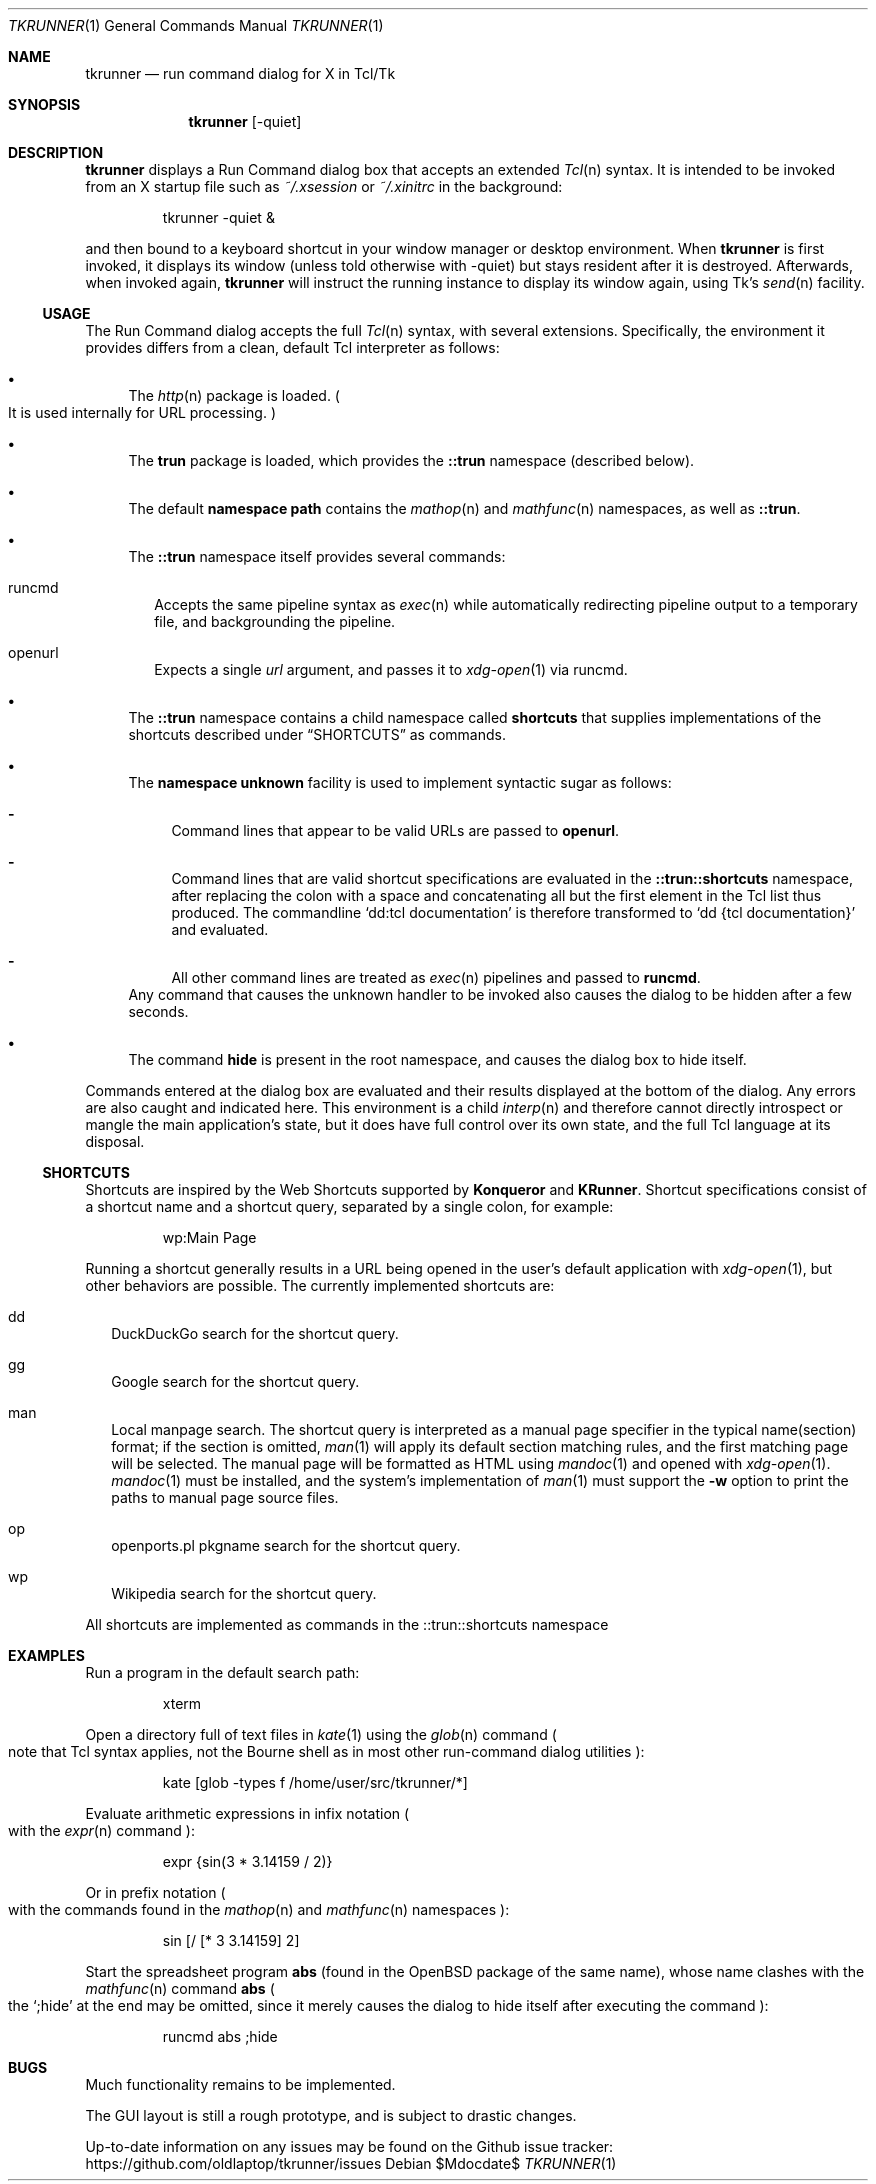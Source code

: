 .Dd $Mdocdate$
.Dt TKRUNNER 1
.Os
.Sh NAME
.Nm tkrunner
.Nd run command dialog for X in Tcl/Tk
.Sh SYNOPSIS
.Nm tkrunner
.Op -quiet
.Sh DESCRIPTION
.Nm
displays a Run Command dialog box that accepts an extended
.Xr Tcl n
syntax.
It is intended to be invoked from an X startup file such as
.Pa ~/.xsession
or
.Pa ~/.xinitrc
in the background:
.Bd -literal -offset -indent
tkrunner -quiet &
.Ed
.Pp
and then bound to a keyboard shortcut in your window manager or desktop environment.
When
.Nm
is first invoked, it displays its window
.Pq unless told otherwise with -quiet
but stays resident after it is destroyed.
Afterwards, when invoked again,
.Nm
will instruct the running instance to display its window again, using Tk's
.Xr send n
facility.
.Ss USAGE
The Run Command dialog accepts the full
.Xr Tcl n
syntax, with several extensions.
Specifically, the environment it provides differs from a clean, default Tcl
interpreter as follows:
.Bl -bullet
.It
The
.Xr http n
package is loaded.
.Po
It is used internally for URL processing.
.Pc
.It
The
.Sy trun
package is loaded, which provides the
.Sy ::trun
namespace
.Pq described below .
.It
The default
.Sy namespace path
contains the
.Xr mathop n
and
.Xr mathfunc n
namespaces, as well as
.Sy ::trun .
.It
The
.Sy ::trun
namespace itself provides several commands:
.Bl -tag -width 8
.It runcmd
Accepts the same pipeline syntax as
.Xr exec n
while automatically redirecting pipeline output to a temporary file, and
backgrounding the pipeline.
.It openurl
Expects a single
.Em url
argument, and passes it to
.Xr xdg-open 1
via runcmd.
.El
.It
The
.Sy ::trun
namespace contains a child namespace called
.Sy shortcuts
that supplies implementations of the shortcuts described under
.Sx SHORTCUTS
as commands.
.It
The
.Sy namespace unknown
facility is used to implement syntactic sugar as follows:
.Bl -dash
.It
Command lines that appear to be valid URLs are passed to
.Sy openurl .
.It
Command lines that are valid shortcut specifications are evaluated in the
.Sy ::trun::shortcuts
namespace, after replacing the colon with a space and concatenating all but the
first element in the Tcl list thus produced.
The commandline
.Sq dd:tcl documentation
is therefore transformed to
.Sq dd {tcl documentation}
and evaluated.
.It
All other command lines are treated as
.Xr exec n
pipelines and passed to
.Sy runcmd .
.El
Any command that causes the unknown handler to be invoked also causes the dialog
to be hidden after a few seconds.
.It
The command
.Sy hide
is present in the root namespace, and causes the dialog box to hide itself.
.El
.Pp
Commands entered at the dialog box are evaluated and their results displayed
at the bottom of the dialog.
Any errors are also caught and indicated here.
This environment is a child
.Xr interp n
and therefore cannot directly introspect or mangle the main application's state,
but it does have full control over its own state, and the full Tcl language at
its disposal.
.Ss SHORTCUTS
Shortcuts are inspired by the Web Shortcuts supported by
.Sy Konqueror
and
.Sy KRunner .
Shortcut specifications consist of a shortcut name and a shortcut query,
separated by a single colon, for example:
.Bd -literal -offset -indent
wp:Main Page
.Ed
.Pp
Running a shortcut generally results in a URL being opened in the user's default
application with
.Xr xdg-open 1 ,
but other behaviors are possible.
The currently implemented shortcuts are:
.Bl -tag -width 8
.It dd
DuckDuckGo search for the shortcut query.
.It gg
Google search for the shortcut query.
.It man
Local manpage search.
The shortcut query is interpreted as a manual page
specifier in the typical name(section) format; if the section is omitted,
.Xr man 1
will apply its default section matching rules, and the first matching page will
be selected.
The manual page will be formatted as HTML using
.Xr mandoc 1
and opened with
.Xr xdg-open 1 .
.Xr mandoc 1
must be installed, and the system's implementation of
.Xr man 1
must support the
.Fl w
option to print the paths to manual page source files.
.It op
openports.pl pkgname search for the shortcut query.
.It wp
Wikipedia search for the shortcut query.
.El
.Pp
All shortcuts are implemented as commands in the ::trun::shortcuts namespace
.Sh EXAMPLES
Run a program in the default search path:
.Bd -literal -offset -indent
xterm
.Ed
.Pp
Open a directory full of text files in
.Xr kate 1
using the
.Xr glob n
command
.Po
note that Tcl syntax applies, not the Bourne shell as in most other
run-command dialog utilities
.Pc :
.Bd -literal -offset -indent
kate [glob -types f /home/user/src/tkrunner/*]
.Ed
.Pp
Evaluate arithmetic expressions in infix notation
.Po with the
.Xr expr n
command
.Pc :
.Bd -literal -offset -indent
expr {sin(3 * 3.14159 / 2)}
.Ed
.Pp
Or in prefix notation
.Po
with the commands found in the
.Xr mathop n
and
.Xr mathfunc n
namespaces
.Pc :
.Bd -literal -offset -indent
sin [/ [* 3 3.14159] 2]
.Ed
.Pp
Start the spreadsheet program
.Sy abs
.Pq found in the OpenBSD package of the same name ,
whose name clashes with the
.Xr mathfunc n
command
.Sy abs
.Po
the
.Sq ;hide
at the end may be omitted, since it merely causes the dialog to hide itself
after executing the command
.Pc :
.Bd -literal -offset -indent
runcmd abs ;hide
.Ed
.Sh BUGS
Much functionality remains to be implemented.
.Pp
The GUI layout is still a rough prototype, and is subject to drastic changes.
.Pp
Up-to-date information on any issues may be found on the Github issue tracker:
.Lk https://github.com/oldlaptop/tkrunner/issues
